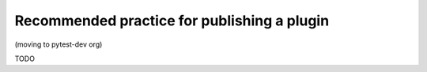 .. _index:
.. _`publishplugin`:

Recommended practice for publishing a plugin
============================================

(moving to pytest-dev org)

TODO
